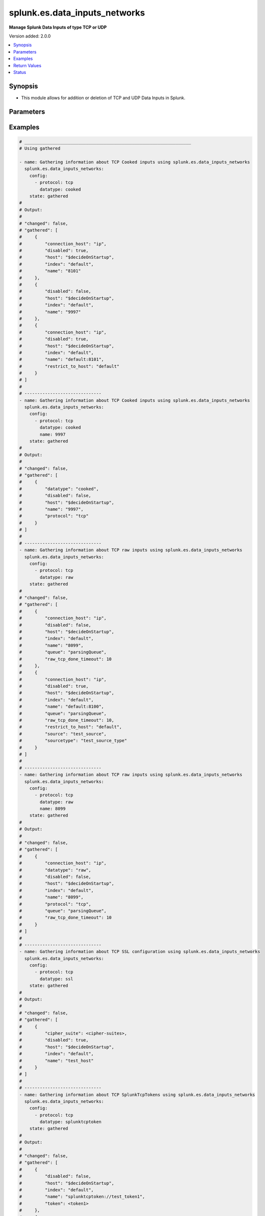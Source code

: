 .. _splunk.es.data_inputs_networks_module:


******************************
splunk.es.data_inputs_networks
******************************

**Manage Splunk Data Inputs of type TCP or UDP**


Version added: 2.0.0

.. contents::
   :local:
   :depth: 1


Synopsis
--------
- This module allows for addition or deletion of TCP and UDP Data Inputs in Splunk.




Parameters
----------

.. raw:: html

    <table  border=0 cellpadding=0 class="documentation-table">
        <tr>
            <th colspan="2">Parameter</th>
            <th>Choices/<font color="blue">Defaults</font></th>
            <th width="100%">Comments</th>
        </tr>
            <tr>
                <td colspan="2">
                    <div class="ansibleOptionAnchor" id="parameter-"></div>
                    <b>config</b>
                    <a class="ansibleOptionLink" href="#parameter-" title="Permalink to this option"></a>
                    <div style="font-size: small">
                        <span style="color: purple">list</span>
                         / <span style="color: purple">elements=dictionary</span>
                    </div>
                </td>
                <td>
                </td>
                <td>
                        <div>Manage and preview protocol input data.</div>
                </td>
            </tr>
                                <tr>
                    <td class="elbow-placeholder"></td>
                <td colspan="1">
                    <div class="ansibleOptionAnchor" id="parameter-"></div>
                    <b>cipher_suite</b>
                    <a class="ansibleOptionLink" href="#parameter-" title="Permalink to this option"></a>
                    <div style="font-size: small">
                        <span style="color: purple">string</span>
                    </div>
                </td>
                <td>
                </td>
                <td>
                        <div>Specifies list of acceptable ciphers to use in ssl.</div>
                        <div>Only obtained for TCP SSL configuration present on device.</div>
                </td>
            </tr>
            <tr>
                    <td class="elbow-placeholder"></td>
                <td colspan="1">
                    <div class="ansibleOptionAnchor" id="parameter-"></div>
                    <b>connection_host</b>
                    <a class="ansibleOptionLink" href="#parameter-" title="Permalink to this option"></a>
                    <div style="font-size: small">
                        <span style="color: purple">string</span>
                    </div>
                </td>
                <td>
                        <ul style="margin: 0; padding: 0"><b>Choices:</b>
                                    <li>ip</li>
                                    <li>dns</li>
                                    <li>none</li>
                        </ul>
                </td>
                <td>
                        <div>Set the host for the remote server that is sending data.</div>
                        <div><code>ip</code> sets the host to the IP address of the remote server sending data.</div>
                        <div><code>dns</code> sets the host to the reverse DNS entry for the IP address of the remote server sending data.</div>
                        <div><code>none</code> leaves the host as specified in inputs.conf, which is typically the Splunk system hostname.</div>
                </td>
            </tr>
            <tr>
                    <td class="elbow-placeholder"></td>
                <td colspan="1">
                    <div class="ansibleOptionAnchor" id="parameter-"></div>
                    <b>datatype</b>
                    <a class="ansibleOptionLink" href="#parameter-" title="Permalink to this option"></a>
                    <div style="font-size: small">
                        <span style="color: purple">string</span>
                    </div>
                </td>
                <td>
                        <ul style="margin: 0; padding: 0"><b>Choices:</b>
                                    <li>cooked</li>
                                    <li>raw</li>
                                    <li>splunktcptoken</li>
                                    <li>ssl</li>
                        </ul>
                </td>
                <td>
                        <div><code>cooked</code> lets one access cooked TCP input information and create new containers for managing cooked data.</div>
                        <div><code>raw</code> lets one manage raw tcp inputs from forwarders.</div>
                        <div><code>splunktcptoken</code> lets one manage receiver access using tokens.</div>
                        <div><code>ssl</code> Provides access to the SSL configuration of a Splunk server. This option does not support states <em>deleted</em> and <em>replaced</em>.</div>
                </td>
            </tr>
            <tr>
                    <td class="elbow-placeholder"></td>
                <td colspan="1">
                    <div class="ansibleOptionAnchor" id="parameter-"></div>
                    <b>disabled</b>
                    <a class="ansibleOptionLink" href="#parameter-" title="Permalink to this option"></a>
                    <div style="font-size: small">
                        <span style="color: purple">boolean</span>
                    </div>
                </td>
                <td>
                        <ul style="margin: 0; padding: 0"><b>Choices:</b>
                                    <li>no</li>
                                    <li>yes</li>
                        </ul>
                </td>
                <td>
                        <div>Indicates whether the input is disabled.</div>
                </td>
            </tr>
            <tr>
                    <td class="elbow-placeholder"></td>
                <td colspan="1">
                    <div class="ansibleOptionAnchor" id="parameter-"></div>
                    <b>host</b>
                    <a class="ansibleOptionLink" href="#parameter-" title="Permalink to this option"></a>
                    <div style="font-size: small">
                        <span style="color: purple">string</span>
                    </div>
                </td>
                <td>
                </td>
                <td>
                        <div>Host from which the indexer gets data.</div>
                </td>
            </tr>
            <tr>
                    <td class="elbow-placeholder"></td>
                <td colspan="1">
                    <div class="ansibleOptionAnchor" id="parameter-"></div>
                    <b>index</b>
                    <a class="ansibleOptionLink" href="#parameter-" title="Permalink to this option"></a>
                    <div style="font-size: small">
                        <span style="color: purple">string</span>
                    </div>
                </td>
                <td>
                </td>
                <td>
                        <div>default Index to store generated events.</div>
                </td>
            </tr>
            <tr>
                    <td class="elbow-placeholder"></td>
                <td colspan="1">
                    <div class="ansibleOptionAnchor" id="parameter-"></div>
                    <b>name</b>
                    <a class="ansibleOptionLink" href="#parameter-" title="Permalink to this option"></a>
                    <div style="font-size: small">
                        <span style="color: purple">string</span>
                         / <span style="color: red">required</span>
                    </div>
                </td>
                <td>
                </td>
                <td>
                        <div>The input port which receives raw data.</div>
                </td>
            </tr>
            <tr>
                    <td class="elbow-placeholder"></td>
                <td colspan="1">
                    <div class="ansibleOptionAnchor" id="parameter-"></div>
                    <b>no_appending_timestamp</b>
                    <a class="ansibleOptionLink" href="#parameter-" title="Permalink to this option"></a>
                    <div style="font-size: small">
                        <span style="color: purple">boolean</span>
                    </div>
                </td>
                <td>
                        <ul style="margin: 0; padding: 0"><b>Choices:</b>
                                    <li>no</li>
                                    <li>yes</li>
                        </ul>
                </td>
                <td>
                        <div>If set to true, prevents Splunk software from prepending a timestamp and hostname to incoming events.</div>
                        <div>Only for UDP data input configuration.</div>
                </td>
            </tr>
            <tr>
                    <td class="elbow-placeholder"></td>
                <td colspan="1">
                    <div class="ansibleOptionAnchor" id="parameter-"></div>
                    <b>no_priority_stripping</b>
                    <a class="ansibleOptionLink" href="#parameter-" title="Permalink to this option"></a>
                    <div style="font-size: small">
                        <span style="color: purple">boolean</span>
                    </div>
                </td>
                <td>
                        <ul style="margin: 0; padding: 0"><b>Choices:</b>
                                    <li>no</li>
                                    <li>yes</li>
                        </ul>
                </td>
                <td>
                        <div>If set to true, Splunk software does not remove the priority field from incoming syslog events.</div>
                        <div>Only for UDP data input configuration.</div>
                </td>
            </tr>
            <tr>
                    <td class="elbow-placeholder"></td>
                <td colspan="1">
                    <div class="ansibleOptionAnchor" id="parameter-"></div>
                    <b>password</b>
                    <a class="ansibleOptionLink" href="#parameter-" title="Permalink to this option"></a>
                    <div style="font-size: small">
                        <span style="color: purple">string</span>
                    </div>
                </td>
                <td>
                </td>
                <td>
                        <div>Server certificate password, if any.</div>
                        <div>Only for TCP SSL configuration.</div>
                </td>
            </tr>
            <tr>
                    <td class="elbow-placeholder"></td>
                <td colspan="1">
                    <div class="ansibleOptionAnchor" id="parameter-"></div>
                    <b>protocol</b>
                    <a class="ansibleOptionLink" href="#parameter-" title="Permalink to this option"></a>
                    <div style="font-size: small">
                        <span style="color: purple">string</span>
                         / <span style="color: red">required</span>
                    </div>
                </td>
                <td>
                        <ul style="margin: 0; padding: 0"><b>Choices:</b>
                                    <li>tcp</li>
                                    <li>udp</li>
                        </ul>
                </td>
                <td>
                        <div>Choose whether to manage TCP or UDP inputs</div>
                </td>
            </tr>
            <tr>
                    <td class="elbow-placeholder"></td>
                <td colspan="1">
                    <div class="ansibleOptionAnchor" id="parameter-"></div>
                    <b>queue</b>
                    <a class="ansibleOptionLink" href="#parameter-" title="Permalink to this option"></a>
                    <div style="font-size: small">
                        <span style="color: purple">string</span>
                    </div>
                </td>
                <td>
                        <ul style="margin: 0; padding: 0"><b>Choices:</b>
                                    <li>parsingQueue</li>
                                    <li>indexQueue</li>
                        </ul>
                </td>
                <td>
                        <div>Specifies where the input processor should deposit the events it reads. Defaults to parsingQueue.</div>
                        <div>Set queue to parsingQueue to apply props.conf and other parsing rules to your data. For more information about props.conf and rules for timestamping and linebreaking, refer to props.conf and the online documentation at &quot;Monitor files and directories with inputs.conf&quot;</div>
                        <div>Set queue to indexQueue to send your data directly into the index.</div>
                        <div>Only applicable for &quot;/tcp/raw&quot; and &quot;/udp&quot; APIs</div>
                </td>
            </tr>
            <tr>
                    <td class="elbow-placeholder"></td>
                <td colspan="1">
                    <div class="ansibleOptionAnchor" id="parameter-"></div>
                    <b>raw_tcp_done_timeout</b>
                    <a class="ansibleOptionLink" href="#parameter-" title="Permalink to this option"></a>
                    <div style="font-size: small">
                        <span style="color: purple">integer</span>
                    </div>
                </td>
                <td>
                </td>
                <td>
                        <div>Specifies in seconds the timeout value for adding a Done-key.</div>
                        <div>If a connection over the port specified by name remains idle after receiving data for specified number of seconds, it adds a Done-key. This implies the last event is completely received.</div>
                        <div>Only for TCP raw input configuration.</div>
                </td>
            </tr>
            <tr>
                    <td class="elbow-placeholder"></td>
                <td colspan="1">
                    <div class="ansibleOptionAnchor" id="parameter-"></div>
                    <b>require_client_cert</b>
                    <a class="ansibleOptionLink" href="#parameter-" title="Permalink to this option"></a>
                    <div style="font-size: small">
                        <span style="color: purple">string</span>
                    </div>
                </td>
                <td>
                </td>
                <td>
                        <div>Determines whether a client must authenticate.</div>
                        <div>Only for TCP SSL configuration.</div>
                </td>
            </tr>
            <tr>
                    <td class="elbow-placeholder"></td>
                <td colspan="1">
                    <div class="ansibleOptionAnchor" id="parameter-"></div>
                    <b>restrict_to_host</b>
                    <a class="ansibleOptionLink" href="#parameter-" title="Permalink to this option"></a>
                    <div style="font-size: small">
                        <span style="color: purple">string</span>
                    </div>
                </td>
                <td>
                </td>
                <td>
                        <div>Allows for restricting this input to only accept data from the host specified here.</div>
                </td>
            </tr>
            <tr>
                    <td class="elbow-placeholder"></td>
                <td colspan="1">
                    <div class="ansibleOptionAnchor" id="parameter-"></div>
                    <b>root_ca</b>
                    <a class="ansibleOptionLink" href="#parameter-" title="Permalink to this option"></a>
                    <div style="font-size: small">
                        <span style="color: purple">string</span>
                    </div>
                </td>
                <td>
                </td>
                <td>
                        <div>Certificate authority list (root file).</div>
                        <div>Only for TCP SSL configuration.</div>
                </td>
            </tr>
            <tr>
                    <td class="elbow-placeholder"></td>
                <td colspan="1">
                    <div class="ansibleOptionAnchor" id="parameter-"></div>
                    <b>server_cert</b>
                    <a class="ansibleOptionLink" href="#parameter-" title="Permalink to this option"></a>
                    <div style="font-size: small">
                        <span style="color: purple">string</span>
                    </div>
                </td>
                <td>
                </td>
                <td>
                        <div>Full path to the server certificate.</div>
                        <div>Only for TCP SSL configuration.</div>
                </td>
            </tr>
            <tr>
                    <td class="elbow-placeholder"></td>
                <td colspan="1">
                    <div class="ansibleOptionAnchor" id="parameter-"></div>
                    <b>source</b>
                    <a class="ansibleOptionLink" href="#parameter-" title="Permalink to this option"></a>
                    <div style="font-size: small">
                        <span style="color: purple">string</span>
                    </div>
                </td>
                <td>
                </td>
                <td>
                        <div>Sets the source key/field for events from this input. Defaults to the input file path.</div>
                        <div>Sets the source key initial value. The key is used during parsing/indexing, in particular to set the source field during indexing. It is also the source field used at search time. As a convenience, the chosen string is prepended with &#x27;source::&#x27;.</div>
                        <div>Note that Overriding the source key is generally not recommended. Typically, the input layer provides a more accurate string to aid in problem analysis and investigation, accurately recording the file from which the data was retrieved. Consider use of source types, tagging, and search wildcards before overriding this value.</div>
                </td>
            </tr>
            <tr>
                    <td class="elbow-placeholder"></td>
                <td colspan="1">
                    <div class="ansibleOptionAnchor" id="parameter-"></div>
                    <b>sourcetype</b>
                    <a class="ansibleOptionLink" href="#parameter-" title="Permalink to this option"></a>
                    <div style="font-size: small">
                        <span style="color: purple">string</span>
                    </div>
                </td>
                <td>
                </td>
                <td>
                        <div>Set the source type for events from this input.</div>
                        <div>&quot;sourcetype=&quot; is automatically prepended to &lt;string&gt;.</div>
                        <div>Defaults to audittrail (if signedaudit=True) or fschange (if signedaudit=False).</div>
                </td>
            </tr>
            <tr>
                    <td class="elbow-placeholder"></td>
                <td colspan="1">
                    <div class="ansibleOptionAnchor" id="parameter-"></div>
                    <b>ssl</b>
                    <a class="ansibleOptionLink" href="#parameter-" title="Permalink to this option"></a>
                    <div style="font-size: small">
                        <span style="color: purple">boolean</span>
                    </div>
                </td>
                <td>
                        <ul style="margin: 0; padding: 0"><b>Choices:</b>
                                    <li>no</li>
                                    <li>yes</li>
                        </ul>
                </td>
                <td>
                        <div>Enable or disble ssl for the data stream</div>
                </td>
            </tr>
            <tr>
                    <td class="elbow-placeholder"></td>
                <td colspan="1">
                    <div class="ansibleOptionAnchor" id="parameter-"></div>
                    <b>token</b>
                    <a class="ansibleOptionLink" href="#parameter-" title="Permalink to this option"></a>
                    <div style="font-size: small">
                        <span style="color: purple">string</span>
                    </div>
                </td>
                <td>
                </td>
                <td>
                        <div>Token value to use for SplunkTcpToken. If unspecified, a token is generated automatically.</div>
                </td>
            </tr>

            <tr>
                <td colspan="2">
                    <div class="ansibleOptionAnchor" id="parameter-"></div>
                    <b>running_config</b>
                    <a class="ansibleOptionLink" href="#parameter-" title="Permalink to this option"></a>
                    <div style="font-size: small">
                        <span style="color: purple">string</span>
                    </div>
                </td>
                <td>
                </td>
                <td>
                        <div>The module, by default, will connect to the remote device and retrieve the current running-config to use as a base for comparing against the contents of source. There are times when it is not desirable to have the task get the current running-config for every task in a playbook.  The <em>running_config</em> argument allows the implementer to pass in the configuration to use as the base config for comparison. This value of this option should be the output received from device by executing command.</div>
                </td>
            </tr>
            <tr>
                <td colspan="2">
                    <div class="ansibleOptionAnchor" id="parameter-"></div>
                    <b>state</b>
                    <a class="ansibleOptionLink" href="#parameter-" title="Permalink to this option"></a>
                    <div style="font-size: small">
                        <span style="color: purple">string</span>
                    </div>
                </td>
                <td>
                        <ul style="margin: 0; padding: 0"><b>Choices:</b>
                                    <li><div style="color: blue"><b>merged</b>&nbsp;&larr;</div></li>
                                    <li>replaced</li>
                                    <li>deleted</li>
                                    <li>gathered</li>
                        </ul>
                </td>
                <td>
                        <div>The state the configuration should be left in</div>
                </td>
            </tr>
    </table>
    <br/>




Examples
--------

.. code-block:: yaml

    # _________________________________________________________________
    # Using gathered

    - name: Gathering information about TCP Cooked inputs using splunk.es.data_inputs_networks
      splunk.es.data_inputs_networks:
        config:
          - protocol: tcp
            datatype: cooked
        state: gathered
    #
    # Output:
    #
    # "changed": false,
    # "gathered": [
    #     {
    #         "connection_host": "ip",
    #         "disabled": true,
    #         "host": "$decideOnStartup",
    #         "index": "default",
    #         "name": "8101"
    #     },
    #     {
    #         "disabled": false,
    #         "host": "$decideOnStartup",
    #         "index": "default",
    #         "name": "9997"
    #     },
    #     {
    #         "connection_host": "ip",
    #         "disabled": true,
    #         "host": "$decideOnStartup",
    #         "index": "default",
    #         "name": "default:8101",
    #         "restrict_to_host": "default"
    #     }
    # ]
    #
    # ------------------------------
    - name: Gathering information about TCP Cooked inputs using splunk.es.data_inputs_networks
      splunk.es.data_inputs_networks:
        config:
          - protocol: tcp
            datatype: cooked
            name: 9997
        state: gathered
    #
    # Output:
    #
    # "changed": false,
    # "gathered": [
    #     {
    #         "datatype": "cooked",
    #         "disabled": false,
    #         "host": "$decideOnStartup",
    #         "name": "9997",
    #         "protocol": "tcp"
    #     }
    # ]
    #
    # ------------------------------
    - name: Gathering information about TCP raw inputs using splunk.es.data_inputs_networks
      splunk.es.data_inputs_networks:
        config:
          - protocol: tcp
            datatype: raw
        state: gathered
    #
    # "changed": false,
    # "gathered": [
    #     {
    #         "connection_host": "ip",
    #         "disabled": false,
    #         "host": "$decideOnStartup",
    #         "index": "default",
    #         "name": "8099",
    #         "queue": "parsingQueue",
    #         "raw_tcp_done_timeout": 10
    #     },
    #     {
    #         "connection_host": "ip",
    #         "disabled": true,
    #         "host": "$decideOnStartup",
    #         "index": "default",
    #         "name": "default:8100",
    #         "queue": "parsingQueue",
    #         "raw_tcp_done_timeout": 10,
    #         "restrict_to_host": "default",
    #         "source": "test_source",
    #         "sourcetype": "test_source_type"
    #     }
    # ]
    #
    # ------------------------------
    - name: Gathering information about TCP raw inputs using splunk.es.data_inputs_networks
      splunk.es.data_inputs_networks:
        config:
          - protocol: tcp
            datatype: raw
            name: 8099
        state: gathered
    #
    # Output:
    #
    # "changed": false,
    # "gathered": [
    #     {
    #         "connection_host": "ip",
    #         "datatype": "raw",
    #         "disabled": false,
    #         "host": "$decideOnStartup",
    #         "index": "default",
    #         "name": "8099",
    #         "protocol": "tcp",
    #         "queue": "parsingQueue",
    #         "raw_tcp_done_timeout": 10
    #     }
    # ]
    #
    # ------------------------------
    - name: Gathering information about TCP SSL configuration using splunk.es.data_inputs_networks
      splunk.es.data_inputs_networks:
        config:
          - protocol: tcp
            datatype: ssl
        state: gathered
    #
    # Output:
    #
    # "changed": false,
    # "gathered": [
    #     {
    #         "cipher_suite": <cipher-suites>,
    #         "disabled": true,
    #         "host": "$decideOnStartup",
    #         "index": "default",
    #         "name": "test_host"
    #     }
    # ]
    #
    # ------------------------------
    - name: Gathering information about TCP SplunkTcpTokens using splunk.es.data_inputs_networks
      splunk.es.data_inputs_networks:
        config:
          - protocol: tcp
            datatype: splunktcptoken
        state: gathered
    #
    # Output:
    #
    # "changed": false,
    # "gathered": [
    #     {
    #         "disabled": false,
    #         "host": "$decideOnStartup",
    #         "index": "default",
    #         "name": "splunktcptoken://test_token1",
    #         "token": <token1>
    #     },
    #     {
    #         "disabled": false,
    #         "host": "$decideOnStartup",
    #         "index": "default",
    #         "name": "splunktcptoken://test_token2",
    #         "token": <token2>
    #     }
    # ]
    # _________________________________________________________________
    # Using merged
    #
    - name: tcp raw
      splunk.es.data_inputs_networks:
        config:
          - protocol: tcp
            datatype: raw
            name: 8100
            connection_host: ip
            disabled: True
            raw_tcp_done_timeout: 9
            restrict_to_host: default
            queue: parsingQueue
            source: test_source
            sourcetype: test_source_type
        state: merged
    #
    # Output:
    #
    # "after": [
    #     {
    #         "connection_host": "ip",
    #         "datatype": "raw",
    #         "disabled": true,
    #         "host": "$decideOnStartup",
    #         "index": "default",
    #         "name": "default:8100",
    #         "protocol": "tcp",
    #         "queue": "parsingQueue",
    #         "raw_tcp_done_timeout": 9,
    #         "restrict_to_host": "default",
    #         "source": "test_source",
    #         "sourcetype": "test_source_type"
    #     }
    # ],
    # "before": [
    #     {
    #         "connection_host": "ip",
    #         "datatype": "raw",
    #         "disabled": true,
    #         "host": "$decideOnStartup",
    #         "index": "default",
    #         "name": "default:8100",
    #         "protocol": "tcp",
    #         "queue": "parsingQueue",
    #         "raw_tcp_done_timeout": 10,
    #         "restrict_to_host": "default",
    #         "source": "test_source",
    #         "sourcetype": "test_source_type"
    #     }
    # ]
    #
    - name: tcp cooked
      splunk.es.data_inputs_networks:
        config:
          - protocol: tcp
            datatype: cooked
            name: 8101
            connection_host: ip
            disabled: False
            restrict_to_host: default
        state: merged
    #
    # Output:
    #
    # "after": [
    #     {
    #         "connection_host": "ip",
    #         "datatype": "cooked",
    #         "disabled": false,
    #         "host": "$decideOnStartup",
    #         "name": "default:8101",
    #         "protocol": "tcp",
    #         "restrict_to_host": "default"
    #     }
    # ],
    # "before": [
    #     {
    #         "connection_host": "ip",
    #         "datatype": "cooked",
    #         "disabled": true,
    #         "host": "$decideOnStartup",
    #         "name": "default:8101",
    #         "protocol": "tcp",
    #         "restrict_to_host": "default"
    #     }
    # ],
    # "changed": true
    #
    - name: splunktcptoken
      splunk.es.data_inputs_networks:
        config:
          - protocol: tcp
            datatype: splunktcptoken
            name: test_token
        state: merged
    #
    # Output:
    #
    # "after": [
    #     {
    #         "datatype": "splunktcptoken",
    #         "name": "splunktcptoken://test_token",
    #         "protocol": "tcp",
    #         "token": <token>
    #     }
    # ],
    # "before": [],
    # "changed": true
    #
    - name: ssl
      splunk.es.data_inputs_networks:
        config:
          - protocol: tcp
            datatype: ssl
            name: test_host
            root_ca: {root CA directory}
            server_cert: {server cretificate directory}
        state: merged
    #
    # Output:
    #
    # "after": [
    #     {
    #         "cipher_suite": <cipher suite>,
    #         "datatype": "ssl",
    #         "disabled": true,
    #         "host": "$decideOnStartup",
    #         "index": "default",
    #         "name": "test_host",
    #         "protocol": "tcp"
    #     }
    # ],
    # "before": [],
    # "changed": false
    #
    # _________________________________________________________________
    # Using deleted
    #
    - name: tcp raw
      splunk.es.data_inputs_networks:
        config:
          - protocol: tcp
            datatype: raw
            name: default:8100
        state: deleted
    #
    # Output:
    #
    # "after": [],
    # "before": [
    #     {
    #         "connection_host": "ip",
    #         "datatype": "raw",
    #         "disabled": true,
    #         "host": "$decideOnStartup",
    #         "index": "default",
    #         "name": "default:8100",
    #         "protocol": "tcp",
    #         "queue": "parsingQueue",
    #         "raw_tcp_done_timeout": 9,
    #         "restrict_to_host": "default",
    #         "source": "test_source",
    #         "sourcetype": "test_source_type"
    #     }
    # ],
    # "changed": true
    #
    # _________________________________________________________________
    # Using replaced
    #
    - name: Replace existing data inputs networks configuration
      register: result
      splunk.es.data_inputs_networks: &id001
        state: replaced
        config:
          - protocol: tcp
            datatype: raw
            name: 8100
            connection_host: ip
            disabled: True
            host: "$decideOnStartup"
            index: default
            queue: parsingQueue
            raw_tcp_done_timeout: 10
            restrict_to_host: default
            source: test_source
            sourcetype: test_source_type
    #
    # Output:
    #
    # "after": [
    #     {
    #         "connection_host": "ip",
    #         "datatype": "raw",
    #         "disabled": true,
    #         "host": "$decideOnStartup",
    #         "index": "default",
    #         "name": "default:8100",
    #         "protocol": "tcp",
    #         "queue": "parsingQueue",
    #         "raw_tcp_done_timeout": 9,
    #         "restrict_to_host": "default",
    #         "source": "test_source",
    #         "sourcetype": "test_source_type"
    #     }
    # ],
    # "before": [
    #     {
    #         "connection_host": "ip",
    #         "datatype": "raw",
    #         "disabled": true,
    #         "host": "$decideOnStartup",
    #         "index": "default",
    #         "name": "default:8100",
    #         "protocol": "tcp",
    #         "queue": "parsingQueue",
    #         "raw_tcp_done_timeout": 10,
    #         "restrict_to_host": "default",
    #         "source": "test_source",
    #         "sourcetype": "test_source_type"
    #     }
    # ],
    # "changed": true
    #



Return Values
-------------
Common return values are documented `here <https://docs.ansible.com/ansible/latest/reference_appendices/common_return_values.html#common-return-values>`_, the following are the fields unique to this module:

.. raw:: html

    <table border=0 cellpadding=0 class="documentation-table">
        <tr>
            <th colspan="1">Key</th>
            <th>Returned</th>
            <th width="100%">Description</th>
        </tr>
            <tr>
                <td colspan="1">
                    <div class="ansibleOptionAnchor" id="return-"></div>
                    <b>after</b>
                    <a class="ansibleOptionLink" href="#return-" title="Permalink to this return value"></a>
                    <div style="font-size: small">
                      <span style="color: purple">list</span>
                    </div>
                </td>
                <td>when changed</td>
                <td>
                            <div>The resulting configuration after module execution.</div>
                    <br/>
                        <div style="font-size: smaller"><b>Sample:</b></div>
                        <div style="font-size: smaller; color: blue; word-wrap: break-word; word-break: break-all;">This output will always be in the same format as the module argspec.</div>
                </td>
            </tr>
            <tr>
                <td colspan="1">
                    <div class="ansibleOptionAnchor" id="return-"></div>
                    <b>before</b>
                    <a class="ansibleOptionLink" href="#return-" title="Permalink to this return value"></a>
                    <div style="font-size: small">
                      <span style="color: purple">list</span>
                    </div>
                </td>
                <td>when state is <em>merged</em>, <em>replaced</em>, <em>deleted</em></td>
                <td>
                            <div>The configuration prior to the module execution.</div>
                    <br/>
                        <div style="font-size: smaller"><b>Sample:</b></div>
                        <div style="font-size: smaller; color: blue; word-wrap: break-word; word-break: break-all;">This output will always be in the same format as the module argspec.</div>
                </td>
            </tr>
            <tr>
                <td colspan="1">
                    <div class="ansibleOptionAnchor" id="return-"></div>
                    <b>gathered</b>
                    <a class="ansibleOptionLink" href="#return-" title="Permalink to this return value"></a>
                    <div style="font-size: small">
                      <span style="color: purple">dictionary</span>
                    </div>
                </td>
                <td>when state is <em>gathered</em></td>
                <td>
                            <div>Facts about the network resource gathered from the remote device as structured data.</div>
                    <br/>
                        <div style="font-size: smaller"><b>Sample:</b></div>
                        <div style="font-size: smaller; color: blue; word-wrap: break-word; word-break: break-all;">This output will always be in the same format as the module argspec.</div>
                </td>
            </tr>
    </table>
    <br/><br/>


Status
------


Authors
~~~~~~~

- Pranav Bhatt (@pranav-bhatt)
